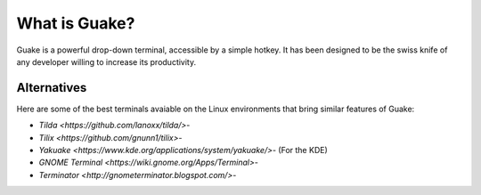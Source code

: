 ==============
What is Guake?
==============

Guake is a powerful drop-down terminal, accessible by a simple hotkey. It has been designed to be
the swiss knife of any developer willing to increase its productivity.

Alternatives
============

Here are some of the best terminals avaiable on the Linux environments that bring similar features
of Guake:

- `Tilda <https://github.com/lanoxx/tilda/>`-
- `Tilix <https://github.com/gnunn1/tilix>`-
- `Yakuake <https://www.kde.org/applications/system/yakuake/>`- (For the KDE)
- `GNOME Terminal <https://wiki.gnome.org/Apps/Terminal>`-
- `Terminator <http://gnometerminator.blogspot.com/>`-
